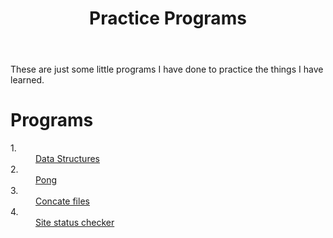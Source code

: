 #+TITLE: Practice Programs

These are just some little programs I have done to practice the things I have
learned.

* Programs
  - 1. :: [[./dataStructures/README.org][Data Structures]]
  - 2. :: [[./pong/][Pong]]
  - 3. :: [[./readFile/][Concate files]]
  - 4. :: [[./statusChecker/][Site status checker]]
